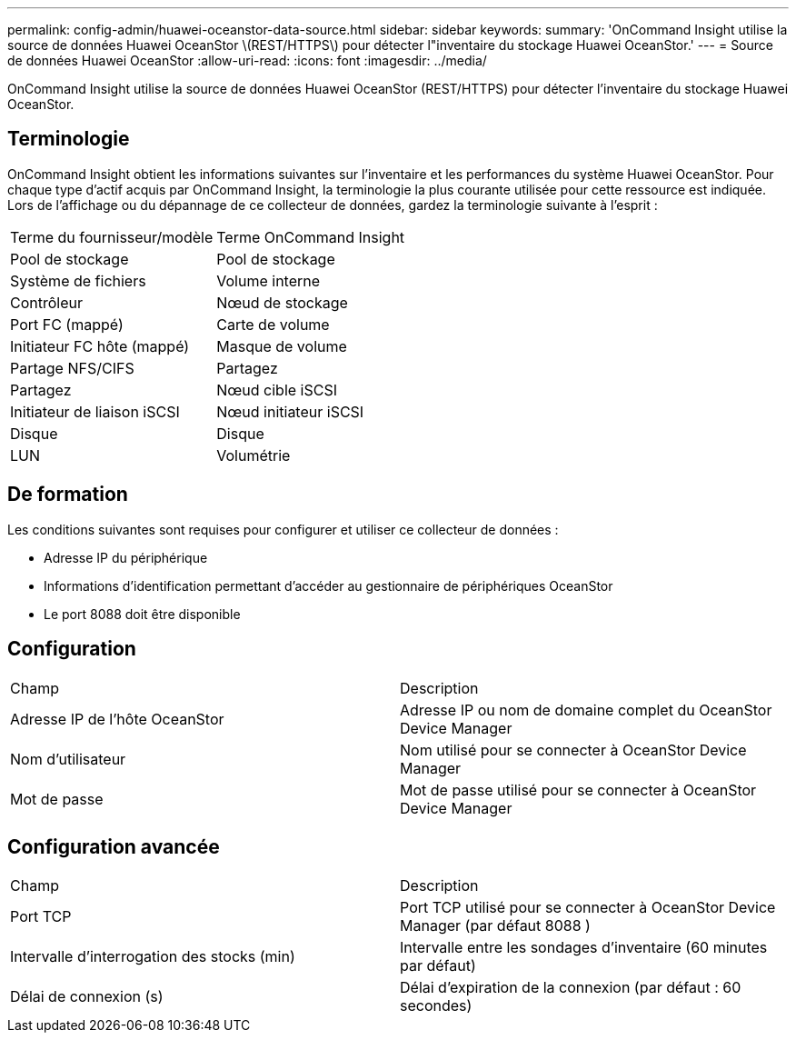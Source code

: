 ---
permalink: config-admin/huawei-oceanstor-data-source.html 
sidebar: sidebar 
keywords:  
summary: 'OnCommand Insight utilise la source de données Huawei OceanStor \(REST/HTTPS\) pour détecter l"inventaire du stockage Huawei OceanStor.' 
---
= Source de données Huawei OceanStor
:allow-uri-read: 
:icons: font
:imagesdir: ../media/


[role="lead"]
OnCommand Insight utilise la source de données Huawei OceanStor (REST/HTTPS) pour détecter l'inventaire du stockage Huawei OceanStor.



== Terminologie

OnCommand Insight obtient les informations suivantes sur l'inventaire et les performances du système Huawei OceanStor. Pour chaque type d'actif acquis par OnCommand Insight, la terminologie la plus courante utilisée pour cette ressource est indiquée. Lors de l'affichage ou du dépannage de ce collecteur de données, gardez la terminologie suivante à l'esprit :

|===


| Terme du fournisseur/modèle | Terme OnCommand Insight 


 a| 
Pool de stockage
 a| 
Pool de stockage



 a| 
Système de fichiers
 a| 
Volume interne



 a| 
Contrôleur
 a| 
Nœud de stockage



 a| 
Port FC (mappé)
 a| 
Carte de volume



 a| 
Initiateur FC hôte (mappé)
 a| 
Masque de volume



 a| 
Partage NFS/CIFS
 a| 
Partagez



 a| 
Partagez
 a| 
Nœud cible iSCSI



 a| 
Initiateur de liaison iSCSI
 a| 
Nœud initiateur iSCSI



 a| 
Disque
 a| 
Disque



 a| 
LUN
 a| 
Volumétrie

|===


== De formation

Les conditions suivantes sont requises pour configurer et utiliser ce collecteur de données :

* Adresse IP du périphérique
* Informations d'identification permettant d'accéder au gestionnaire de périphériques OceanStor
* Le port 8088 doit être disponible




== Configuration

|===


| Champ | Description 


 a| 
Adresse IP de l'hôte OceanStor
 a| 
Adresse IP ou nom de domaine complet du OceanStor Device Manager



 a| 
Nom d'utilisateur
 a| 
Nom utilisé pour se connecter à OceanStor Device Manager



 a| 
Mot de passe
 a| 
Mot de passe utilisé pour se connecter à OceanStor Device Manager

|===


== Configuration avancée

|===


| Champ | Description 


 a| 
Port TCP
 a| 
Port TCP utilisé pour se connecter à OceanStor Device Manager (par défaut 8088 )



 a| 
Intervalle d'interrogation des stocks (min)
 a| 
Intervalle entre les sondages d'inventaire (60 minutes par défaut)



 a| 
Délai de connexion (s)
 a| 
Délai d'expiration de la connexion (par défaut : 60 secondes)

|===